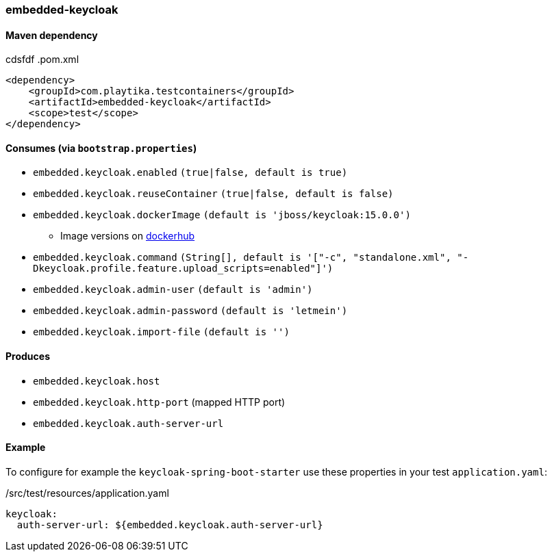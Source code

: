 === embedded-keycloak

==== Maven dependency
cdsfdf
.pom.xml
[source,xml]
----
<dependency>
    <groupId>com.playtika.testcontainers</groupId>
    <artifactId>embedded-keycloak</artifactId>
    <scope>test</scope>
</dependency>
----

==== Consumes (via `bootstrap.properties`)

* `embedded.keycloak.enabled` `(true|false, default is true)`
* `embedded.keycloak.reuseContainer` `(true|false, default is false)`
* `embedded.keycloak.dockerImage` `(default is 'jboss/keycloak:15.0.0')`
** Image versions on https://hub.docker.com/r/jboss/keycloak/tags[dockerhub]
* `embedded.keycloak.command` `(String[], default is '["-c", "standalone.xml", "-Dkeycloak.profile.feature.upload_scripts=enabled"]')`
* `embedded.keycloak.admin-user` `(default is 'admin')`
* `embedded.keycloak.admin-password` `(default is 'letmein')`
* `embedded.keycloak.import-file` `(default is '')`

==== Produces

* `embedded.keycloak.host`
* `embedded.keycloak.http-port` (mapped HTTP port)
* `embedded.keycloak.auth-server-url`

==== Example
To configure for example the `keycloak-spring-boot-starter` use these properties in your test `application.yaml`:

./src/test/resources/application.yaml
[source,yaml]
----
keycloak:
  auth-server-url: ${embedded.keycloak.auth-server-url}
----
